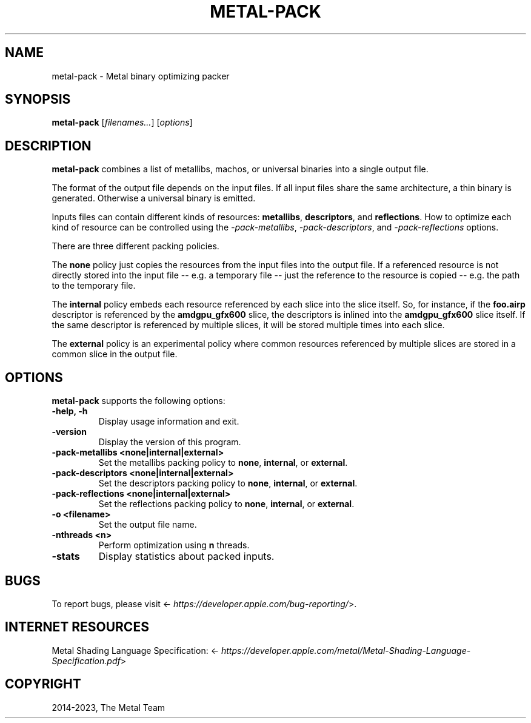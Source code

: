 .\" Man page generated from reStructuredText.
.
.
.nr rst2man-indent-level 0
.
.de1 rstReportMargin
\\$1 \\n[an-margin]
level \\n[rst2man-indent-level]
level margin: \\n[rst2man-indent\\n[rst2man-indent-level]]
-
\\n[rst2man-indent0]
\\n[rst2man-indent1]
\\n[rst2man-indent2]
..
.de1 INDENT
.\" .rstReportMargin pre:
. RS \\$1
. nr rst2man-indent\\n[rst2man-indent-level] \\n[an-margin]
. nr rst2man-indent-level +1
.\" .rstReportMargin post:
..
.de UNINDENT
. RE
.\" indent \\n[an-margin]
.\" old: \\n[rst2man-indent\\n[rst2man-indent-level]]
.nr rst2man-indent-level -1
.\" new: \\n[rst2man-indent\\n[rst2man-indent-level]]
.in \\n[rst2man-indent\\n[rst2man-indent-level]]u
..
.TH "METAL-PACK" "1" "Aug 02, 2023" "32023" "Metal"
.SH NAME
metal-pack \- Metal binary optimizing packer
.SH SYNOPSIS
.sp
\fBmetal\-pack\fP [\fIfilenames...\fP] [\fIoptions\fP]
.SH DESCRIPTION
.sp
\fBmetal\-pack\fP combines a list of metallibs, machos, or universal
binaries into a single output file.
.sp
The format of the output file depends on the input files. If all input files
share the same architecture, a thin binary is generated. Otherwise a
universal binary is emitted.
.sp
Inputs files can contain different kinds of resources: \fBmetallibs\fP,
\fBdescriptors\fP, and \fBreflections\fP\&. How to optimize each kind of resource can
be controlled using the \fI\%\-pack\-metallibs\fP, \fI\%\-pack\-descriptors\fP,
and \fI\%\-pack\-reflections\fP options.
.sp
There are three different packing policies.
.sp
The \fBnone\fP policy just copies the resources from the input files into the
output file. If a referenced resource is not directly stored into the input
file \-\- e.g. a temporary file \-\- just the reference to the resource is copied
\-\- e.g. the path to the temporary file.
.sp
The \fBinternal\fP policy embeds each resource referenced by each slice into the
slice itself. So, for instance, if the \fBfoo.airp\fP descriptor is referenced by
the \fBamdgpu_gfx600\fP slice, the descriptors is inlined into the
\fBamdgpu_gfx600\fP slice itself. If the same descriptor is referenced by
multiple slices, it will be stored multiple times into each slice.
.sp
The \fBexternal\fP policy is an experimental policy where common resources
referenced by multiple slices are stored in a common slice in the output file.
.SH OPTIONS
.sp
\fBmetal\-pack\fP supports the following options:
.INDENT 0.0
.TP
.B \-help, \-h
Display usage information and exit.
.UNINDENT
.INDENT 0.0
.TP
.B \-version
Display the version of this program.
.UNINDENT
.INDENT 0.0
.TP
.B \-pack\-metallibs <none|internal|external>
Set the metallibs packing policy to \fBnone\fP, \fBinternal\fP, or \fBexternal\fP\&.
.UNINDENT
.INDENT 0.0
.TP
.B \-pack\-descriptors <none|internal|external>
Set the descriptors packing policy to \fBnone\fP, \fBinternal\fP, or \fBexternal\fP\&.
.UNINDENT
.INDENT 0.0
.TP
.B \-pack\-reflections <none|internal|external>
Set the reflections packing policy to \fBnone\fP, \fBinternal\fP, or \fBexternal\fP\&.
.UNINDENT
.INDENT 0.0
.TP
.B \-o <filename>
Set the output file name.
.UNINDENT
.INDENT 0.0
.TP
.B \-nthreads <n>
Perform optimization using \fBn\fP threads.
.UNINDENT
.INDENT 0.0
.TP
.B \-stats
Display statistics about packed inputs.
.UNINDENT
.SH BUGS
.sp
To report bugs, please visit <\fI\%https://developer.apple.com/bug\-reporting/\fP>.
.SH INTERNET RESOURCES
.sp
Metal Shading Language Specification: <\fI\%https://developer.apple.com/metal/Metal\-Shading\-Language\-Specification.pdf\fP>
.SH COPYRIGHT
2014-2023, The Metal Team
.\" Generated by docutils manpage writer.
.

